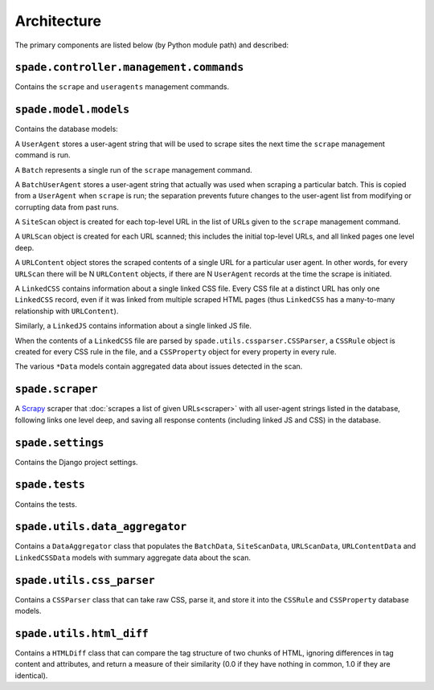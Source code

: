 Architecture
============

The primary components are listed below (by Python module path) and described:

``spade.controller.management.commands``
----------------------------------------

Contains the ``scrape`` and ``useragents`` management commands.

``spade.model.models``
----------------------

Contains the database models:

A ``UserAgent`` stores a user-agent string that will be used to scrape sites
the next time the ``scrape`` management command is run.

A ``Batch`` represents a single run of the ``scrape`` management command.

A ``BatchUserAgent`` stores a user-agent string that actually was used when
scraping a particular batch. This is copied from a ``UserAgent`` when
``scrape`` is run; the separation prevents future changes to the user-agent
list from modifying or corrupting data from past runs.

A ``SiteScan`` object is created for each top-level URL in the list of URLs
given to the ``scrape`` management command.

A ``URLScan`` object is created for each URL scanned; this includes the initial
top-level URLs, and all linked pages one level deep.

A ``URLContent`` object stores the scraped contents of a single URL for a
particular user agent. In other words, for every ``URLScan`` there will be N
``URLContent`` objects, if there are N ``UserAgent`` records at the time the
scrape is initiated.

A ``LinkedCSS`` contains information about a single linked CSS file. Every CSS
file at a distinct URL has only one ``LinkedCSS`` record, even if it was linked
from multiple scraped HTML pages (thus ``LinkedCSS`` has a many-to-many
relationship with ``URLContent``).

Similarly, a ``LinkedJS`` contains information about a single linked JS file.

When the contents of a ``LinkedCSS`` file are parsed by
``spade.utils.cssparser.CSSParser``, a ``CSSRule`` object is created for every
CSS rule in the file, and a ``CSSProperty`` object for every property in every
rule.

The various ``*Data`` models contain aggregated data about issues detected in
the scan.


``spade.scraper``
-----------------

A `Scrapy`_ scraper that :doc:`scrapes a list of given URLs<scraper>` with all
user-agent strings listed in the database, following links one level deep, and
saving all response contents (including linked JS and CSS) in the database.

.. _Scrapy: http://scrapy.org/


``spade.settings``
------------------

Contains the Django project settings.


``spade.tests``
---------------

Contains the tests.


``spade.utils.data_aggregator``
-------------------------------

Contains a ``DataAggregator`` class that populates the ``BatchData``,
``SiteScanData``, ``URLScanData``, ``URLContentData`` and ``LinkedCSSData``
models with summary aggregate data about the scan.


``spade.utils.css_parser``
--------------------------

Contains a ``CSSParser`` class that can take raw CSS, parse it, and store it
into the ``CSSRule`` and ``CSSProperty`` database models.


``spade.utils.html_diff``
-------------------------

Contains a ``HTMLDiff`` class that can compare the tag structure of two chunks
of HTML, ignoring differences in tag content and attributes, and return a
measure of their similarity (0.0 if they have nothing in common, 1.0 if they
are identical).
